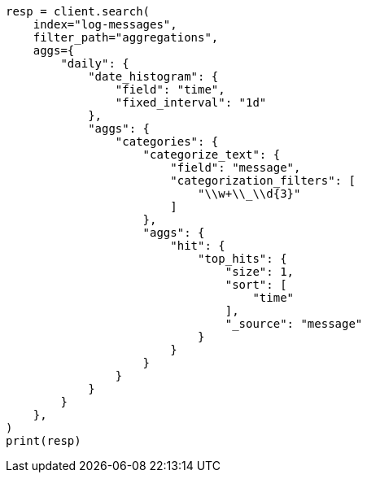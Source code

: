 // This file is autogenerated, DO NOT EDIT
// aggregations/bucket/categorize-text-aggregation.asciidoc:334

[source, python]
----
resp = client.search(
    index="log-messages",
    filter_path="aggregations",
    aggs={
        "daily": {
            "date_histogram": {
                "field": "time",
                "fixed_interval": "1d"
            },
            "aggs": {
                "categories": {
                    "categorize_text": {
                        "field": "message",
                        "categorization_filters": [
                            "\\w+\\_\\d{3}"
                        ]
                    },
                    "aggs": {
                        "hit": {
                            "top_hits": {
                                "size": 1,
                                "sort": [
                                    "time"
                                ],
                                "_source": "message"
                            }
                        }
                    }
                }
            }
        }
    },
)
print(resp)
----
